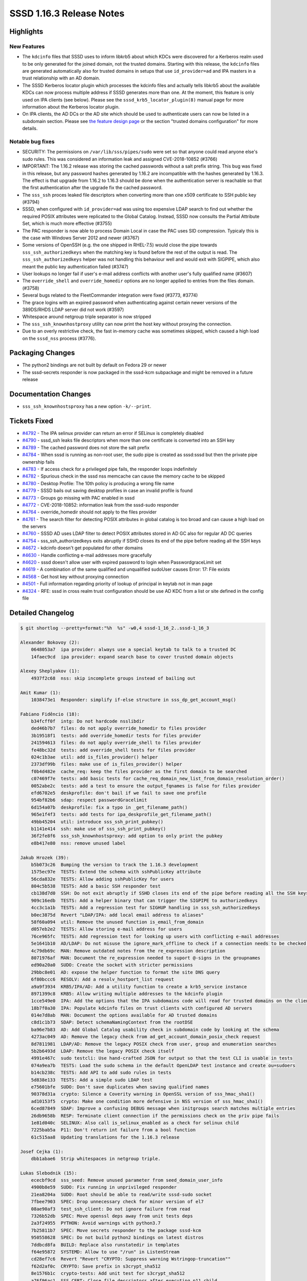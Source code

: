 SSSD 1.16.3 Release Notes
=========================

Highlights
----------

New Features
~~~~~~~~~~~~

-  The ``kdcinfo`` files that SSSD uses to inform libkrb5 about which KDCs were discovered for a Kerberos realm used to be only generated for the joined domain, not the trusted domains. Starting with this release, the ``kdcinfo`` files are generated automatically also for trusted domains in setups that use ``id_provider=ad`` and IPA masters in a trust relationship with an AD domain.
-  The SSSD Kerberos locator plugin which processes the kdcinfo files and actually tells libkrb5 about the available KDCs can now process multiple address if SSSD generates more than one. At the moment, this feature is only used on IPA clients (see below). Please see the ``sssd_krb5_locator_plugin(8)`` manual page for more information about the Kerberos locator plugin.
-  On IPA clients, the AD DCs or the AD site which should be used to authenticate users can now be listed in a subdomain section. Please see `the feature design page <../../design_pages/kdcinfo_improvements.md>`_ or the section "trusted domains configuration" for more details.

Notable bug fixes
~~~~~~~~~~~~~~~~~

-  SECURITY: The permissions on ``/var/lib/sss/pipes/sudo`` were set so that anyone could read anyone else's sudo rules. This was considered an information leak and assigned CVE-2018-10852 (#3766)
-  IMPORTANT: The 1.16.2 release was storing the cached passwords without a salt prefix string. This bug was fixed in this release, but any password hashes generated by 1.16.2 are incompatible with the hashes generated by 1.16.3. The effect is that upgrade from 1.16.2 to 1.16.3 should be done when the authentication server is reachable so that the first authentication after the upgrade fix the cached password.
-  The ``sss_ssh`` proces leaked file descriptors when converting more than one x509 certificate to SSH public key (#3794)
-  SSSD, when configured with ``id_provider=ad`` was using too expensive LDAP search to find out whether the required POSIX attributes were replicated to the Global Catalog. Instead, SSSD now consults the Partial Attribute Set, which is much more effective (#3755)
-  The PAC responder is now able to process Domain Local in case the PAC uses SID compression. Typicaly this is the case with Windows Server 2012 and newer (#3767)
-  Some versions of OpenSSH (e.g. the one shipped in RHEL-7.5) would close the pipe towards ``sss_ssh_authorizedkeys`` when the matching key is found before the rest of the output is read. The ``sss_ssh_authorizedkeys`` helper was not handling this behaviour well and would exit with SIGPIPE, which also meant the public key authentication failed (#3747)
-  User lookups no longer fail if user's e-mail address conflicts with another user's fully qualified name (#3607)
-  The ``override_shell`` and ``override_homedir`` options are no longer applied to entries from the files domain. (#3758)
-  Several bugs related to the FleetCommander integration were fixed (#3773, #3774)
-  The grace logins with an expired password when authenticating against certain newer versions of the 389DS/RHDS LDAP server did not work (#3597)
-  Whitespace around netgroup triple separator is now stripped
-  The ``sss_ssh_knownhostproxy`` utility can now print the host key without proxying the connection.
-  Due to an overly restrictive check, the fast in-memory cache was sometimes skipped, which caused a high load on the ``sssd_nss`` process (#3776).

Packaging Changes
-----------------

-  The python2 bindings are not built by default on Fedora 29 or newer
-  The sssd-secrets responder is now packaged in the sssd-kcm subpackage and might be removed in a future release

Documentation Changes
---------------------

-  ``sss_ssh_knownhostsproxy`` has a new option ``-k/--print``.

Tickets Fixed
-------------

-  `#4792 <https://github.com/SSSD/sssd/issues/4792>`_ - The IPA selinux provider can return an error if SELinux is completely disabled
-  `#4790 <https://github.com/SSSD/sssd/issues/4790>`_ - sssd_ssh leaks file descriptors when more than one certificate is converted into an SSH key
-  `#4789 <https://github.com/SSSD/sssd/issues/4789>`_ - The cached password does not store the salt prefix
-  `#4784 <https://github.com/SSSD/sssd/issues/4784>`_ - When sssd is running as non-root user, the sudo pipe is created as sssd:sssd but then the private pipe ownership fails
-  `#4783 <https://github.com/SSSD/sssd/issues/4783>`_ - If access check for a privileged pipe fails, the responder loops indefinitely
-  `#4782 <https://github.com/SSSD/sssd/issues/4782>`_ - Spurious check in the sssd nss memcache can cause the memory cache to be skipped
-  `#4780 <https://github.com/SSSD/sssd/issues/4780>`_ - Desktop Profile: The 10th policy is producing a wrong file name
-  `#4779 <https://github.com/SSSD/sssd/issues/4779>`_ - SSSD bails out saving desktop profiles in case an invalid profile is found
-  `#4773 <https://github.com/SSSD/sssd/issues/4773>`_ - Groups go missing with PAC enabled in sssd
-  `#4772 <https://github.com/SSSD/sssd/issues/4772>`_ - CVE-2018-10852: information leak from the sssd-sudo responder
-  `#4764 <https://github.com/SSSD/sssd/issues/4764>`_ - override_homedir should not apply to the files provider
-  `#4761 <https://github.com/SSSD/sssd/issues/4761>`_ - The search filter for detecting POSIX attributes in global catalog is too broad and can cause a high load on the servers
-  `#4760 <https://github.com/SSSD/sssd/issues/4760>`_ - SSSD AD uses LDAP filter to detect POSIX attributes stored in AD GC also for regular AD DC queries
-  `#4754 <https://github.com/SSSD/sssd/issues/4754>`_ - sss_ssh_authorizedkeys exits abruptly if SSHD closes its end of the pipe before reading all the SSH keys
-  `#4672 <https://github.com/SSSD/sssd/issues/4672>`_ - kdcinfo doesn't get populated for other domains
-  `#4630 <https://github.com/SSSD/sssd/issues/4630>`_ - Handle conflicting e-mail addresses more gracefully
-  `#4620 <https://github.com/SSSD/sssd/issues/4620>`_ - sssd doesn't allow user with expired password to login when PasswordgraceLimit set
-  `#4619 <https://github.com/SSSD/sssd/issues/4619>`_ - A combination of the same qualified and unqualified sudoUser causes Error: 17: File exists
-  `#4568 <https://github.com/SSSD/sssd/issues/4568>`_ - Get host key without proxying connection
-  `#4501 <https://github.com/SSSD/sssd/issues/4501>`_ - Full information regarding priority of lookup of principal in keytab not in man page
-  `#4324 <https://github.com/SSSD/sssd/issues/4324>`_ - RFE: sssd in cross realm trust configuration should be use AD KDC from a list or site defined in the config file


Detailed Changelog
------------------

.. code-block:: release-notes-shortlog

    $ git shortlog --pretty=format:"%h  %s" -w0,4 sssd-1_16_2..sssd-1_16_3

    Alexander Bokovoy (2):
        0648053a7  ipa provider: always use a special keytab to talk to a trusted DC
        14faec9cd  ipa provider: expand search base to cover trusted domain objects

    Alexey Sheplyakov (1):
        4937f2c68  nss: skip incomplete groups instead of bailing out

    Amit Kumar (1):
        1038473e1  Responder: simplify if-else structure in sss_dp_get_account_msg()

    Fabiano Fidêncio (18):
        b34fcff0f  intg: Do not hardcode nsslibdir
        ded46b7b7  files: do not apply override_homedir to files provider
        3b19518f1  tests: add override_homedir tests for files provider
        241594613  files: do not apply override_shell to files provider
        fe48bc32d  tests: add override_shell tests for files provider
        024c1b3ae  util: add is_files_provider() helper
        2373df99b  files: make use of is_files_provider() helper
        f0b4d482e  cache_req: keep the files provider as the first domain to be searched
        c07469f7e  tests: add basic tests for cache_req_domain_new_list_from_domain_resolution_order()
        0052abe2c  tests: add a test to ensure the output_fqnames is false for files provider
        efd6702e5  deskprofile: don't bail if we fail to save one profile
        954bf82b6  sdap: respect passwordGracelimit
        6d154a07b  deskprofile: fix a typo in _get_filename_path()
        965e1f4f3  tests: add tests for ipa_deskprofile_get_filename_path()
        49bb45204  util: introduce sss_ssh_print_pubkey()
        b1141e414  ssh: make use of sss_ssh_print_pubkey()
        36f2fe8f6  sss_ssh_knownhostsproxy: add option to only print the pubkey
        e8b417e80  nss: remove unused label

    Jakub Hrozek (39):
        b5b073c26  Bumping the version to track the 1.16.3 development
        1575ec97e  TESTS: Extend the schema with sshPublicKey attribute
        56cda832e  TESTS: Allow adding sshPublicKey for users
        804c5b538  TESTS: Add a basic SSH responder test
        cb138d7d0  SSH: Do not exit abruptly if SSHD closes its end of the pipe before reading all the SSH keys
        909c16edb  TESTS: Add a helper binary that can trigger the SIGPIPE to authorizedkeys
        4cc3c1a1b  TESTS: Add a regression test for SIGHUP handling in sss_ssh_authorizedkeys
        b0ec3875d  Revert "LDAP/IPA: add local email address to aliases"
        58f60a094  util: Remove the unused function is_email_from_domain
        d057eb2e2  TESTS: Allow storing e-mail address for users
        76ce965fc  TESTS: Add regression test for looking up users with conflicting e-mail addresses
        5e1641b10  AD/LDAP: Do not misuse the ignore_mark_offline to check if a connection needs to be checked for POSIX attribute presence
        4c79db69c  MAN: Remove outdated notes from the re_expression description
        8071976af  MAN: Document the re_expression needed to suport @-signs in the groupnames
        ed90a20a0  SUDO: Create the socket with stricter permissions
        29bbc8e01  AD: expose the helper function to format the site DNS query
        6f80bccc6  RESOLV: Add a resolv_hostport_list request
        a9a9f3934  KRB5/IPA/AD: Add a utility function to create a krb5_service instance
        8971399c8  KRB5: Allow writing multiple addresses to the kdcinfo plugin
        1cce549e0  IPA: Add the options that the IPA subdomains code will read for trusted domains on the client
        18b7f0a30  IPA: Populate kdcinfo files on trust clients with configured AD servers
        014e7d8ab  MAN: Document the options available for AD trusted domains
        c8d1c1b73  SDAP: Detect schemaNamingContext from the rootDSE
        ba96e7b83  AD: Add Global Catalog usability check in subdomain code by looking at the schema
        4273ac049  AD: Remove the legacy check from ad_get_account_domain_posix_check request
        8d7811981  LDAP/AD: Remove the legacy POSIX check from user, group and enumeration searches
        5b2b6493d  LDAP: Remove the legacy POSIX check itself
        4991e467c  sudo testcli: Use hand-crafted JSON for output so that the test CLI is usable in tests
        074a9ea7b  TESTS: Load the sudo schema in the default OpenLDAP test instance and create ou=sudoers
        b14cb238c  TESTS: Add API to add sudo rules in tests
        5d838e133  TESTS: Add a simple sudo LDAP test
        e75601bfe  SUDO: Don't save duplicates when saving qualified names
        90378d31a  crypto: Silence a Coverity warning in OpenSSL version of sss_hmac_sha1()
        ad10153f5  crypto: Make one condition more defensive in NSS version of sss_hmac_sha1()
        6ced87849  SDAP: Improve a confusing DEBUG message when initgroups search matches multiple entries
        26db9658b  RESP: Terminate client connection if the permissions check on the priv pipe fails
        1e81d040c  SELINUX: Also call is_selinux_enabled as a check for selinux child
        7225bab5a  P11: Don't return int failure from a bool function
        61c515aa8  Updating translations for the 1.16.3 release

    Josef Cejka (1):
        dbb1abae6  Strip whitespaces in netgroup triple.

    Lukas Slebodnik (15):
        ececbf9cd  sss_seed: Remove unused parameter from seed_domain_user_info
        4900b8e59  SUDO: Fix running in unprivileged responder
        21ea8204a  SUDO: Root should be able to read/write sssd-sudo socket
        7fbee7903  SPEC: Drop unnecessary check for minor version of el7
        08ae90af3  test_ssh_client: Do not ignore failure from read
        7326b52db  SPEC: Move openssl deps away from unit tests deps
        2a3f24955  PYTHON: Avoid warnings with python3.7
        7b25811b7  SPEC: Move secrets responder to the package sssd-kcm
        950558628  SPEC: Do not build python2 bindings on latest distros
        7ddbcd8fa  BUILD: Replace also runstatedir in templates
        f64e95872  SYSTEMD: Allow to use "/run" in ListenStream
        cd28ef7c6  Revert "Revert "CRYPTO: Suppress warning Wstringop-truncation""
        f62d2af0c  CRYPTO: Save prefix in s3crypt_sha512
        8e1576b1c  crypto-tests: Add unit test for s3crypt_sha512
        a76f96ac1  SSS_CERT: Close file descriptors after executing p11_child

    Michal Židek (1):
        bb20d5160  Revert "CRYPTO: Suppress warning Wstringop-truncation"

    Stanislav Levin (1):
        a41367f7b  Fix "test-find-uid" and "find_uid-tests" tests

    Sumit Bose (14):
        efae9509c  krb5 locator: add support for multiple addresses
        9f6832462  krb5 locator: fix IPv6 support
        c1fbc6b64  krb5 locator: make plugin more robust
        2124275fe  krb5 locator: add unit tests
        cc7922755  AD/IPA: Create kdcinfo file for sub-domains
        d91661e29  krb5: refactor removal of krb5info files
        4759a4827  krb5_common: add callback only once
        f28d99571  data provider: run offline callbacks only once
        a2cc554f4  utils: add libsss_child dependency to libsss_cert
        13c845078  AD: consider resource_groups in PAC as well
        72099c320  utils: make create_ipa_preauth_indicator() public as create_preauth_indicator()
        d724ea3c2  PAM: create pre-auth indicator file
        f1c2d4139  MC: Remove check if record is in the mapped address space
        da9e34e36  tests: fix sss_nss_idmap-tests

    amitkumar50 (1):
        c5ef56b4f  MAN: Give information regarding priority of ldap lookup
